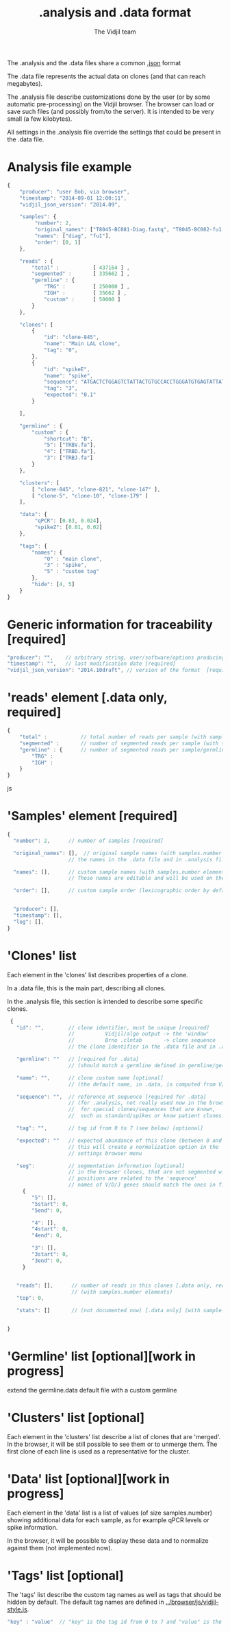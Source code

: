 #+TITLE: .analysis and .data format
#+AUTHOR: The Vidjil team

The .analysis and the .data files share a common [[http://en.wikipedia.org/wiki/JSON][.json]] format 

The .data file represents the actual data on clones (and that can
reach megabytes).

The .analysis file describe customizations done by the user
(or by some automatic pre-processing) on the Vidjil browser. The browser
can load or save such files (and possibly from/to the server).
It is intended to be very small (a few kilobytes).

All settings in the .analysis file override the settings that could be
present in the .data file.

* Analysis file example

#+BEGIN_SRC js
    {
        "producer": "user Bob, via browser",
        "timestamp": "2014-09-01 12:00:11",
        "vidjil_json_version": "2014.09",

        "samples": {
             "number": 2, 
             "original_names": ["T8045-BC081-Diag.fastq", "T8045-BC082-fu1.fastq"],
             "names": ["diag", "fu1"],
             "order": [0, 1]
        },

        "reads" : {
            "total" :           [ 437164 ] ,
            "segmented" :       [ 335662 ] ,
            "germline" : {
                "TRG" :         [ 250000 ] ,
                "IGH" :         [ 35662 ] ,
                "custom" :      [ 50000 ]
            }
        },

        "clones": [
            {
                "id": "clone-845",
                "name": "Main LAL clone",
                "tag": "0",
            },
            {
                "id": "spikeE",
                "name": "spike",
                "sequence": "ATGACTCTGGAGTCTATTACTGTGCCACCTGGGATGTGAGTATTATAAGAAAC",
                "tag": "3",
                "expected": "0.1"
            }

        ],

        "germline" : {
            "custom" : {
                "shortcut": "B",
                "5": ["TRBV.fa"],
                "4": ["TRBD.fa"],
                "3": ["TRBJ.fa"]
            }
        },

        "clusters": [
            [ "clone-845", "clone-821", "clone-147" ],
            [ "clone-5", "clone-10", "clone-179" ]
        ],

        "data": {
             "qPCR": [0.83, 0.024],
             "spikeZ": [0.01, 0.02]
        },

        "tags": {
            "names": {
                "0" : "main clone",
                "3" : "spike",
                "5" : "custom tag"
            },
            "hide": [4, 5]
        }
    }
#+END_SRC


* Generic information for traceability [required]

#+BEGIN_SRC js
   "producer": "",    // arbitrary string, user/software/options producing this file [required]
   "timestamp": "",   // last modification date [required]
   "vidjil_json_version": "2014.10draft", // version of the format  [required]
#+END_SRC



* 'reads' element [.data only, required]

#+BEGIN_SRC js
{
    "total" :           // total number of reads per sample (with samples.number elements)
    "segmented" :       // number of segmented reads per sample (with samples.number elements)
    "germline" : {      // number of segmented reads per sample/germline (with samples.number elements)
        "TRG" :         
        "IGH" :         
    }
}
#+END_SRC js


 
* 'Samples' element [required]

#+BEGIN_SRC js
  {
    "number": 2,      // number of samples [required]

    "original_names": [],  // original sample names (with samples.number elements) [required]
                      // the names in the .data file and in .analysis files must match

    "names": [],      // custom sample names (with samples.number elements) [optional]
                      // These names are editable and will be used on the graphs

    "order": [],      // custom sample order (lexicographic order by default) [optional]


    "producer": [],
    "timestamp": [],
    "log": [],
  }
#+END_SRC



* 'Clones' list

Each element in the 'clones' list describes properties of a clone.

In a .data file, this is the main part, describing all clones.

In the .analysis file, this section is intended to describe some specific clones.



#+BEGIN_SRC js
  {
    "id": "",        // clone identifier, must be unique [required]
                     //          Vidjil/algo output -> the 'window'  
                     //          Brno .clntab       -> clone sequence
                     // the clone identifier in the .data file and in .analysis file must match

    "germline": ""   // [required for .data]
                     // (should match a germline defined in germline/germline.data)

    "name": "",      // clone custom name [optional]
                     // (the default name, in .data, is computed from V/D/J information)

    "sequence": "",  // reference nt sequence [required for .data]
                     // (for .analysis, not really used now in the browser,
                     //  for special clones/sequences that are known,
                     //  such as standard/spikes or know patient clones)
 
    "tag": "",       // tag id from 0 to 7 (see below) [optional]

    "expected": ""   // expected abundance of this clone (between 0 and 1) [optional]
                     // this will create a normalization option in the 
                     // settings browser menu

    "seg":           // segmentation information [optional]
                     // in the browser clones, that are not segmented will be shown on the grid with '?/?'
                     // positions are related to the 'sequence'
                     // names of V/D/J genes should match the ones in files referenced in germline/germline.data
      {
         "5": [],
         "5start": 0, 
         "5end": 0,

         "4": [],
         "4start": 0, 
         "4end": 0,

         "3": [],
         "3start": 0, 
         "3end": 0,
      }


    "reads": [],      // number of reads in this clones [.data only, required] 
                      // (with samples.number elements)
    "top": 0,

    "stats": []       // (not documented now) [.data only] (with sample.number elements)


 }
#+END_SRC

* 'Germline' list [optional][work in progress]

extend the germline.data default file with a custom germline

* 'Clusters' list [optional]

Each element in the 'clusters' list describe a list of clones that are 'merged'.
In the browser, it will be still possible to see them or to unmerge them.
The first clone of each line is used as a representative for the cluster.


* 'Data' list [optional][work in progress]

Each element in the 'data' list is a list of values (of size samples.number)
showing additional data for each sample, as for example qPCR levels or spike information.

In the browser, it will be possible to display these data and to normalize
against them (not implemented now).

* 'Tags' list [optional]

The 'tags' list describe the custom tag names as well as tags that should be hidden by default.
The default tag names are defined in [[../browser/js/vidjil-style.js]].

#+BEGIN_SRC js
    "key" : "value"  // "key" is the tag id from 0 to 7 and "value" is the custom tag name attributed
#+END_SRC
